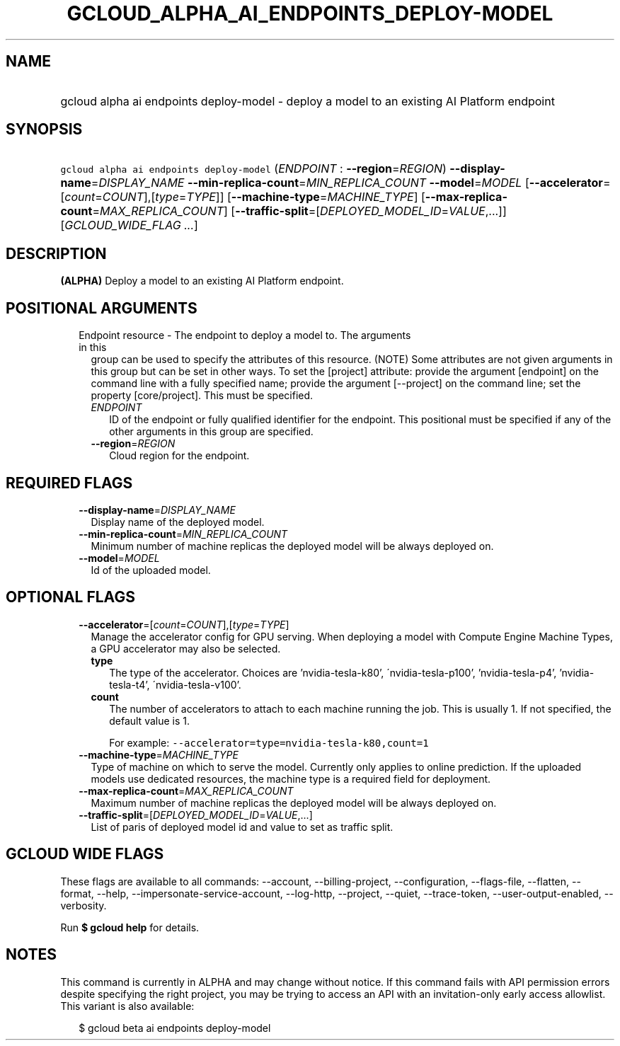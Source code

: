 
.TH "GCLOUD_ALPHA_AI_ENDPOINTS_DEPLOY\-MODEL" 1



.SH "NAME"
.HP
gcloud alpha ai endpoints deploy\-model \- deploy a model to an existing AI Platform endpoint



.SH "SYNOPSIS"
.HP
\f5gcloud alpha ai endpoints deploy\-model\fR (\fIENDPOINT\fR\ :\ \fB\-\-region\fR=\fIREGION\fR) \fB\-\-display\-name\fR=\fIDISPLAY_NAME\fR \fB\-\-min\-replica\-count\fR=\fIMIN_REPLICA_COUNT\fR \fB\-\-model\fR=\fIMODEL\fR [\fB\-\-accelerator\fR=[\fIcount\fR=\fICOUNT\fR],[\fItype\fR=\fITYPE\fR]] [\fB\-\-machine\-type\fR=\fIMACHINE_TYPE\fR] [\fB\-\-max\-replica\-count\fR=\fIMAX_REPLICA_COUNT\fR] [\fB\-\-traffic\-split\fR=[\fIDEPLOYED_MODEL_ID\fR=\fIVALUE\fR,...]] [\fIGCLOUD_WIDE_FLAG\ ...\fR]



.SH "DESCRIPTION"

\fB(ALPHA)\fR Deploy a model to an existing AI Platform endpoint.



.SH "POSITIONAL ARGUMENTS"

.RS 2m
.TP 2m

Endpoint resource \- The endpoint to deploy a model to. The arguments in this
group can be used to specify the attributes of this resource. (NOTE) Some
attributes are not given arguments in this group but can be set in other ways.
To set the [project] attribute: provide the argument [endpoint] on the command
line with a fully specified name; provide the argument [\-\-project] on the
command line; set the property [core/project]. This must be specified.

.RS 2m
.TP 2m
\fIENDPOINT\fR
ID of the endpoint or fully qualified identifier for the endpoint. This
positional must be specified if any of the other arguments in this group are
specified.

.TP 2m
\fB\-\-region\fR=\fIREGION\fR
Cloud region for the endpoint.


.RE
.RE
.sp

.SH "REQUIRED FLAGS"

.RS 2m
.TP 2m
\fB\-\-display\-name\fR=\fIDISPLAY_NAME\fR
Display name of the deployed model.

.TP 2m
\fB\-\-min\-replica\-count\fR=\fIMIN_REPLICA_COUNT\fR
Minimum number of machine replicas the deployed model will be always deployed
on.

.TP 2m
\fB\-\-model\fR=\fIMODEL\fR
Id of the uploaded model.


.RE
.sp

.SH "OPTIONAL FLAGS"

.RS 2m
.TP 2m
\fB\-\-accelerator\fR=[\fIcount\fR=\fICOUNT\fR],[\fItype\fR=\fITYPE\fR]
Manage the accelerator config for GPU serving. When deploying a model with
Compute Engine Machine Types, a GPU accelerator may also be selected.

.RS 2m
.TP 2m
\fBtype\fR
The type of the accelerator. Choices are 'nvidia\-tesla\-k80',
\'nvidia\-tesla\-p100', 'nvidia\-tesla\-p4', 'nvidia\-tesla\-t4',
\'nvidia\-tesla\-v100'.

.TP 2m
\fBcount\fR
The number of accelerators to attach to each machine running the job. This is
usually 1. If not specified, the default value is 1.

For example: \f5\-\-accelerator=type=nvidia\-tesla\-k80,count=1\fR

.RE
.sp
.TP 2m
\fB\-\-machine\-type\fR=\fIMACHINE_TYPE\fR
Type of machine on which to serve the model. Currently only applies to online
prediction. If the uploaded models use dedicated resources, the machine type is
a required field for deployment.

.TP 2m
\fB\-\-max\-replica\-count\fR=\fIMAX_REPLICA_COUNT\fR
Maximum number of machine replicas the deployed model will be always deployed
on.

.TP 2m
\fB\-\-traffic\-split\fR=[\fIDEPLOYED_MODEL_ID\fR=\fIVALUE\fR,...]
List of paris of deployed model id and value to set as traffic split.


.RE
.sp

.SH "GCLOUD WIDE FLAGS"

These flags are available to all commands: \-\-account, \-\-billing\-project,
\-\-configuration, \-\-flags\-file, \-\-flatten, \-\-format, \-\-help,
\-\-impersonate\-service\-account, \-\-log\-http, \-\-project, \-\-quiet,
\-\-trace\-token, \-\-user\-output\-enabled, \-\-verbosity.

Run \fB$ gcloud help\fR for details.



.SH "NOTES"

This command is currently in ALPHA and may change without notice. If this
command fails with API permission errors despite specifying the right project,
you may be trying to access an API with an invitation\-only early access
allowlist. This variant is also available:

.RS 2m
$ gcloud beta ai endpoints deploy\-model
.RE

